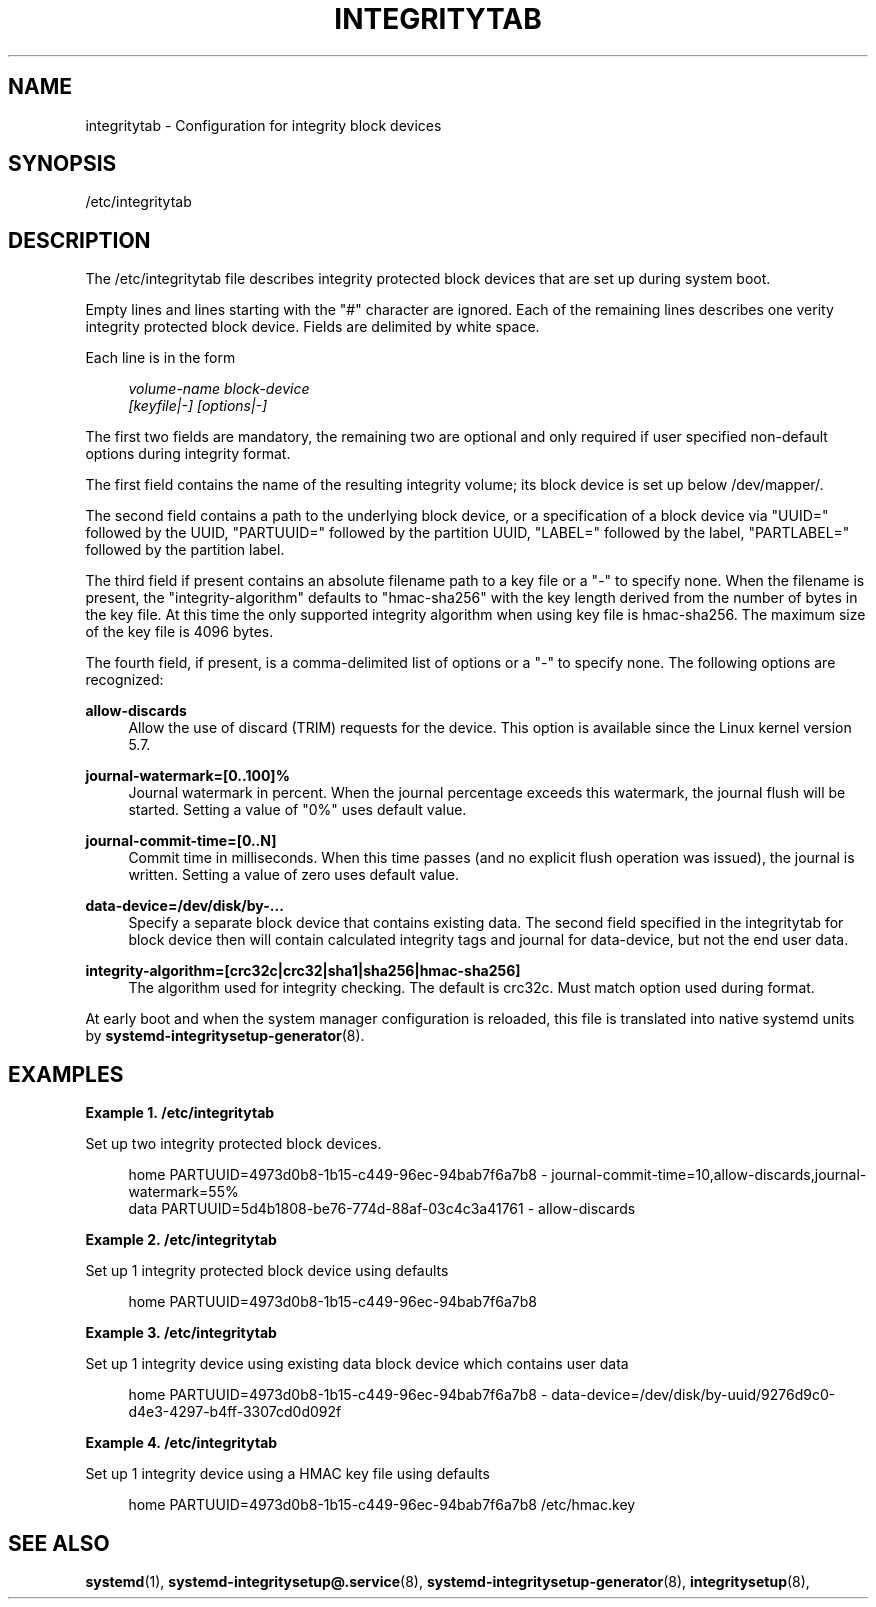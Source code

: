 '\" t
.TH "INTEGRITYTAB" "5" "" "systemd 250" "integritytab"
.\" -----------------------------------------------------------------
.\" * Define some portability stuff
.\" -----------------------------------------------------------------
.\" ~~~~~~~~~~~~~~~~~~~~~~~~~~~~~~~~~~~~~~~~~~~~~~~~~~~~~~~~~~~~~~~~~
.\" http://bugs.debian.org/507673
.\" http://lists.gnu.org/archive/html/groff/2009-02/msg00013.html
.\" ~~~~~~~~~~~~~~~~~~~~~~~~~~~~~~~~~~~~~~~~~~~~~~~~~~~~~~~~~~~~~~~~~
.ie \n(.g .ds Aq \(aq
.el       .ds Aq '
.\" -----------------------------------------------------------------
.\" * set default formatting
.\" -----------------------------------------------------------------
.\" disable hyphenation
.nh
.\" disable justification (adjust text to left margin only)
.ad l
.\" -----------------------------------------------------------------
.\" * MAIN CONTENT STARTS HERE *
.\" -----------------------------------------------------------------
.SH "NAME"
integritytab \- Configuration for integrity block devices
.SH "SYNOPSIS"
.PP
/etc/integritytab
.SH "DESCRIPTION"
.PP
The
/etc/integritytab
file describes integrity protected block devices that are set up during system boot\&.
.PP
Empty lines and lines starting with the
"#"
character are ignored\&. Each of the remaining lines describes one verity integrity protected block device\&. Fields are delimited by white space\&.
.PP
Each line is in the form
.sp
.if n \{\
.RS 4
.\}
.nf
\fIvolume\-name\fR \fIblock\-device\fR
    \fI[keyfile|\-]\fR \fI[options|\-]\fR
.fi
.if n \{\
.RE
.\}
.sp
The first two fields are mandatory, the remaining two are optional and only required if user specified non\-default options during integrity format\&.
.PP
The first field contains the name of the resulting integrity volume; its block device is set up below
/dev/mapper/\&.
.PP
The second field contains a path to the underlying block device, or a specification of a block device via
"UUID="
followed by the UUID,
"PARTUUID="
followed by the partition UUID,
"LABEL="
followed by the label,
"PARTLABEL="
followed by the partition label\&.
.PP
The third field if present contains an absolute filename path to a key file or a
"\-"
to specify none\&. When the filename is present, the "integrity\-algorithm" defaults to
"hmac\-sha256"
with the key length derived from the number of bytes in the key file\&. At this time the only supported integrity algorithm when using key file is hmac\-sha256\&. The maximum size of the key file is 4096 bytes\&.
.PP
The fourth field, if present, is a comma\-delimited list of options or a
"\-"
to specify none\&. The following options are recognized:
.PP
\fBallow\-discards\fR
.RS 4
Allow the use of discard (TRIM) requests for the device\&. This option is available since the Linux kernel version 5\&.7\&.
.RE
.PP
\fBjournal\-watermark=[0\&.\&.100]%\fR
.RS 4
Journal watermark in percent\&. When the journal percentage exceeds this watermark, the journal flush will be started\&. Setting a value of "0%" uses default value\&.
.RE
.PP
\fBjournal\-commit\-time=[0\&.\&.N]\fR
.RS 4
Commit time in milliseconds\&. When this time passes (and no explicit flush operation was issued), the journal is written\&. Setting a value of zero uses default value\&.
.RE
.PP
\fBdata\-device=/dev/disk/by\-\&.\&.\&.\fR
.RS 4
Specify a separate block device that contains existing data\&. The second field specified in the integritytab for block device then will contain calculated integrity tags and journal for data\-device, but not the end user data\&.
.RE
.PP
\fBintegrity\-algorithm=[crc32c|crc32|sha1|sha256|hmac\-sha256]\fR
.RS 4
The algorithm used for integrity checking\&. The default is crc32c\&. Must match option used during format\&.
.RE
.PP
At early boot and when the system manager configuration is reloaded, this file is translated into native systemd units by
\fBsystemd-integritysetup-generator\fR(8)\&.
.SH "EXAMPLES"
.PP
\fBExample\ \&1.\ \&/etc/integritytab\fR
.PP
Set up two integrity protected block devices\&.
.sp
.if n \{\
.RS 4
.\}
.nf
home PARTUUID=4973d0b8\-1b15\-c449\-96ec\-94bab7f6a7b8 \- journal\-commit\-time=10,allow\-discards,journal\-watermark=55%
data PARTUUID=5d4b1808\-be76\-774d\-88af\-03c4c3a41761 \- allow\-discards
.fi
.if n \{\
.RE
.\}
.PP
\fBExample\ \&2.\ \&/etc/integritytab\fR
.PP
Set up 1 integrity protected block device using defaults
.sp
.if n \{\
.RS 4
.\}
.nf
home PARTUUID=4973d0b8\-1b15\-c449\-96ec\-94bab7f6a7b8
.fi
.if n \{\
.RE
.\}
.PP
\fBExample\ \&3.\ \&/etc/integritytab\fR
.PP
Set up 1 integrity device using existing data block device which contains user data
.sp
.if n \{\
.RS 4
.\}
.nf
home PARTUUID=4973d0b8\-1b15\-c449\-96ec\-94bab7f6a7b8 \- data\-device=/dev/disk/by\-uuid/9276d9c0\-d4e3\-4297\-b4ff\-3307cd0d092f
.fi
.if n \{\
.RE
.\}
.PP
\fBExample\ \&4.\ \&/etc/integritytab\fR
.PP
Set up 1 integrity device using a HMAC key file using defaults
.sp
.if n \{\
.RS 4
.\}
.nf
home PARTUUID=4973d0b8\-1b15\-c449\-96ec\-94bab7f6a7b8 /etc/hmac\&.key
.fi
.if n \{\
.RE
.\}
.SH "SEE ALSO"
.PP
\fBsystemd\fR(1),
\fBsystemd-integritysetup@.service\fR(8),
\fBsystemd-integritysetup-generator\fR(8),
\fBintegritysetup\fR(8),
